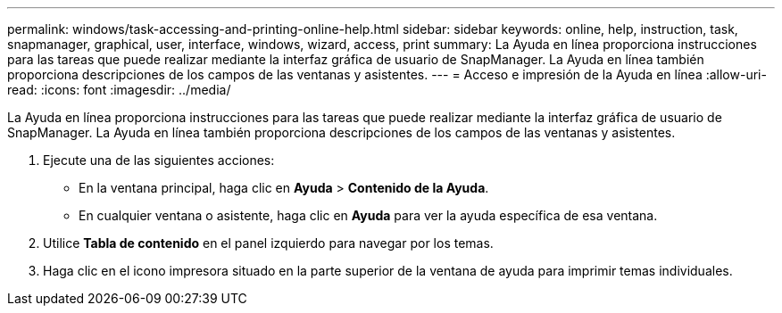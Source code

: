 ---
permalink: windows/task-accessing-and-printing-online-help.html 
sidebar: sidebar 
keywords: online, help, instruction, task, snapmanager, graphical, user, interface, windows, wizard, access, print 
summary: La Ayuda en línea proporciona instrucciones para las tareas que puede realizar mediante la interfaz gráfica de usuario de SnapManager. La Ayuda en línea también proporciona descripciones de los campos de las ventanas y asistentes. 
---
= Acceso e impresión de la Ayuda en línea
:allow-uri-read: 
:icons: font
:imagesdir: ../media/


[role="lead"]
La Ayuda en línea proporciona instrucciones para las tareas que puede realizar mediante la interfaz gráfica de usuario de SnapManager. La Ayuda en línea también proporciona descripciones de los campos de las ventanas y asistentes.

. Ejecute una de las siguientes acciones:
+
** En la ventana principal, haga clic en *Ayuda* > *Contenido de la Ayuda*.
** En cualquier ventana o asistente, haga clic en *Ayuda* para ver la ayuda específica de esa ventana.


. Utilice *Tabla de contenido* en el panel izquierdo para navegar por los temas.
. Haga clic en el icono impresora situado en la parte superior de la ventana de ayuda para imprimir temas individuales.

